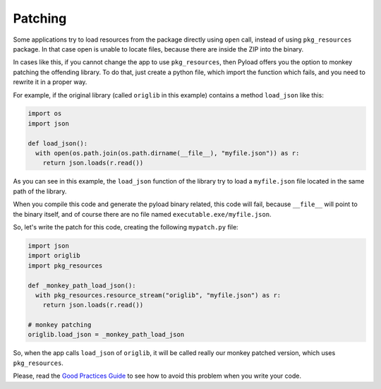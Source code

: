 Patching
========
Some applications try to load resources from the package directly using
``open`` call, instead of using ``pkg_resources`` package. In that case open
is unable to locate files, because there are inside the ZIP into the binary.

In cases like this, if you cannot change the app to use ``pkg_resources``,
then Pyload offers you the option to monkey patching the offending library.
To do that, just create a python file, which import the function which
fails, and you need to rewrite it in a proper way.

For example, if the original library (called ``origlib`` in this example)
contains a method ``load_json`` like this:


.. code-block:: python

  import os
  import json

  def load_json():
    with open(os.path.join(os.path.dirname(__file__), "myfile.json")) as r:
      return json.loads(r.read())

As you can see in this example, the ``load_json`` function of the library
try to load a ``myfile.json`` file located in the same path of the library.

When you compile this code and generate the pyload binary related, this code
will fail, because ``__file__`` will point to the binary itself, and of
course there are no file named ``executable.exe/myfile.json``.

So, let's write the patch for this code, creating the following
``mypatch.py`` file:

.. code-block:: python

  import json
  import origlib
  import pkg_resources

  def _monkey_path_load_json():
    with pkg_resources.resource_stream("origlib", "myfile.json") as r:
      return json.loads(r.read())

  # monkey patching
  origlib.load_json = _monkey_path_load_json

So, when the app calls ``load_json`` of ``origlib``, it will be called
really our monkey patched version, which uses ``pkg_resources``.

Please, read the `Good Practices Guide`_ to see how to avoid this problem
when you write your code.

.. _`Good Practices Guide`:
  https://github.com/ajdiaz/pyload/blob/master/doc/GOODPRACTICES.rst



